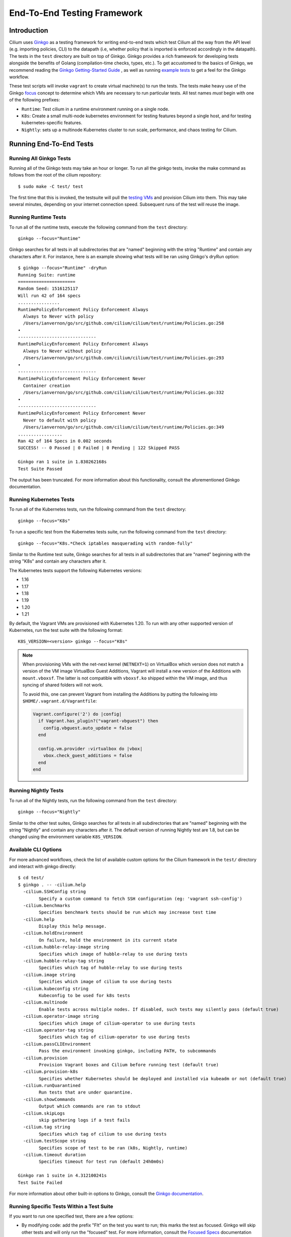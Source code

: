 .. only:: not (epub or latex or html)

    WARNING: You are looking at unreleased Cilium documentation.
    Please use the official rendered version released here:
    https://docs.cilium.io

.. _testsuite:

End-To-End Testing Framework
============================

Introduction
~~~~~~~~~~~~

Cilium uses `Ginkgo`_ as a testing framework for
writing end-to-end tests which test Cilium all the way from the API level (e.g.
importing policies, CLI) to the datapath (i.e, whether policy that is imported
is enforced accordingly in the datapath).  The tests in the ``test`` directory
are built on top of Ginkgo. Ginkgo provides a rich framework for developing
tests alongside the benefits of Golang (compilation-time checks, types, etc.).
To get accustomed to the basics of Ginkgo, we recommend reading the `Ginkgo
Getting-Started Guide
<https://onsi.github.io/ginkgo/#getting-started-writing-your-first-test>`_ , as
well as running `example tests
<https://github.com/onsi/composition-ginkgo-example>`_ to get a feel for the
Ginkgo workflow.

These test scripts will invoke ``vagrant`` to create virtual machine(s) to
run the tests. The tests make heavy use of the Ginkgo `focus`_ concept to
determine which VMs are necessary to run particular tests. All test names
*must* begin with one of the following prefixes:

* ``Runtime``: Test cilium in a runtime environment running on a single node.
* ``K8s``: Create a small multi-node kubernetes environment for testing
  features beyond a single host, and for testing kubernetes-specific features.
* ``Nightly``: sets up a multinode Kubernetes cluster to run scale, performance, and chaos testing for Cilium.

.. _Ginkgo: https://onsi.github.io/ginkgo/
.. _focus: `Focused Specs`_

Running End-To-End Tests
~~~~~~~~~~~~~~~~~~~~~~~~

Running All Ginkgo Tests
^^^^^^^^^^^^^^^^^^^^^^^^

Running all of the Ginkgo tests may take an hour or longer. To run all the
ginkgo tests, invoke the make command as follows from the root of the cilium
repository:

::

    $ sudo make -C test/ test

The first time that this is invoked, the testsuite will pull the
`testing VMs <https://app.vagrantup.com/cilium/boxes/ginkgo>`_ and provision
Cilium into them. This may take several minutes, depending on your internet
connection speed. Subsequent runs of the test will reuse the image.

Running Runtime Tests
^^^^^^^^^^^^^^^^^^^^^

To run all of the runtime tests, execute the following command from the ``test`` directory:

::

    ginkgo --focus="Runtime"

Ginkgo searches for all tests in all subdirectories that are "named" beginning
with the string "Runtime" and contain any characters after it. For instance,
here is an example showing what tests will be ran using Ginkgo's dryRun option:

::

    $ ginkgo --focus="Runtime" -dryRun
    Running Suite: runtime
    ======================
    Random Seed: 1516125117
    Will run 42 of 164 specs
    ................
    RuntimePolicyEnforcement Policy Enforcement Always
      Always to Never with policy
      /Users/ianvernon/go/src/github.com/cilium/cilium/test/runtime/Policies.go:258
    •
    ------------------------------
    RuntimePolicyEnforcement Policy Enforcement Always
      Always to Never without policy
      /Users/ianvernon/go/src/github.com/cilium/cilium/test/runtime/Policies.go:293
    •
    ------------------------------
    RuntimePolicyEnforcement Policy Enforcement Never
      Container creation
      /Users/ianvernon/go/src/github.com/cilium/cilium/test/runtime/Policies.go:332
    •
    ------------------------------
    RuntimePolicyEnforcement Policy Enforcement Never
      Never to default with policy
      /Users/ianvernon/go/src/github.com/cilium/cilium/test/runtime/Policies.go:349
    .................
    Ran 42 of 164 Specs in 0.002 seconds
    SUCCESS! -- 0 Passed | 0 Failed | 0 Pending | 122 Skipped PASS

    Ginkgo ran 1 suite in 1.830262168s
    Test Suite Passed

The output has been truncated. For more information about this functionality,
consult the aforementioned Ginkgo documentation.

.. _running_k8s_tests:

Running Kubernetes Tests
^^^^^^^^^^^^^^^^^^^^^^^^

To run all of the Kubernetes tests, run the following command from the ``test`` directory:

::

    ginkgo --focus="K8s"

To run a specific test from the Kubernetes tests suite, run the following command
from the ``test`` directory:

::

    ginkgo --focus="K8s.*Check iptables masquerading with random-fully"

Similar to the Runtime test suite, Ginkgo searches for all tests in all
subdirectories that are "named" beginning with the string "K8s" and
contain any characters after it.

The Kubernetes tests support the following Kubernetes versions:

* 1.16
* 1.17
* 1.18
* 1.19
* 1.20
* 1.21

By default, the Vagrant VMs are provisioned with Kubernetes 1.20. To run with any other
supported version of Kubernetes, run the test suite with the following format:

::

    K8S_VERSION=<version> ginkgo --focus="K8s"

.. note::

   When provisioning VMs with the net-next kernel (``NETNEXT=1``) on
   VirtualBox which version does not match a version of the VM image
   VirtualBox Guest Additions, Vagrant will install a new version of
   the Additions with ``mount.vboxsf``. The latter is not compatible with
   ``vboxsf.ko`` shipped within the VM image, and thus syncing of shared
   folders will not work.

   To avoid this, one can prevent Vagrant from installing the Additions by
   putting the following into ``$HOME/.vagrant.d/Vagrantfile``:

   .. code:: ruby

      Vagrant.configure('2') do |config|
	if Vagrant.has_plugin?("vagrant-vbguest") then
	  config.vbguest.auto_update = false
	end

	config.vm.provider :virtualbox do |vbox|
	  vbox.check_guest_additions = false
	end
      end

Running Nightly Tests
^^^^^^^^^^^^^^^^^^^^^

To run all of the Nightly tests, run the following command from the ``test`` directory:

::

    ginkgo --focus="Nightly"

Similar to the other test suites, Ginkgo searches for all tests in all
subdirectories that are "named" beginning with the string "Nightly" and contain
any characters after it. The default version of running Nightly test are 1.8,
but can be changed using the environment variable ``K8S_VERSION``.

Available CLI Options
^^^^^^^^^^^^^^^^^^^^^

For more advanced workflows, check the list of available custom options for the Cilium
framework in the ``test/`` directory and interact with ginkgo directly:

::

    $ cd test/
    $ ginkgo . -- -cilium.help
      -cilium.SSHConfig string
            Specify a custom command to fetch SSH configuration (eg: 'vagrant ssh-config')
      -cilium.benchmarks
            Specifies benchmark tests should be run which may increase test time
      -cilium.help
            Display this help message.
      -cilium.holdEnvironment
            On failure, hold the environment in its current state
      -cilium.hubble-relay-image string
            Specifies which image of hubble-relay to use during tests
      -cilium.hubble-relay-tag string
            Specifies which tag of hubble-relay to use during tests
      -cilium.image string
            Specifies which image of cilium to use during tests
      -cilium.kubeconfig string
            Kubeconfig to be used for k8s tests
      -cilium.multinode
            Enable tests across multiple nodes. If disabled, such tests may silently pass (default true)
      -cilium.operator-image string
            Specifies which image of cilium-operator to use during tests
      -cilium.operator-tag string
            Specifies which tag of cilium-operator to use during tests
      -cilium.passCLIEnvironment
            Pass the environment invoking ginkgo, including PATH, to subcommands
      -cilium.provision
            Provision Vagrant boxes and Cilium before running test (default true)
      -cilium.provision-k8s
            Specifies whether Kubernetes should be deployed and installed via kubeadm or not (default true)
      -cilium.runQuarantined
            Run tests that are under quarantine.
      -cilium.showCommands
            Output which commands are ran to stdout
      -cilium.skipLogs
            skip gathering logs if a test fails
      -cilium.tag string
            Specifies which tag of cilium to use during tests
      -cilium.testScope string
            Specifies scope of test to be ran (k8s, Nightly, runtime)
      -cilium.timeout duration
            Specifies timeout for test run (default 24h0m0s)

    Ginkgo ran 1 suite in 4.312100241s
    Test Suite Failed

For more information about other built-in options to Ginkgo, consult the
`Ginkgo documentation`_.

.. _Ginkgo documentation: Ginkgo_

Running Specific Tests Within a Test Suite
^^^^^^^^^^^^^^^^^^^^^^^^^^^^^^^^^^^^^^^^^^

If you want to run one specified test, there are a few options:

* By modifying code: add the prefix "FIt" on the test you want to run; this
  marks the test as focused. Ginkgo will skip other tests and will only run the
  "focused" test. For more information, consult the `Focused Specs`_
  documentation from Ginkgo.

::

    It("Example test", func(){
        Expect(true).Should(BeTrue())
    })

    FIt("Example focused test", func(){
        Expect(true).Should(BeTrue())
    })


* From the command line: specify a more granular focus if you want to focus on, say, Runtime L7 tests:

::

    ginkgo --focus "Runtime.*L7"


This will focus on tests that contain "Runtime", followed by any
number of any characters, followed by "L7". ``--focus`` is a regular
expression and quotes are required if it contains spaces and to escape
shell expansion of ``*``.

.. _Focused Specs: https://onsi.github.io/ginkgo/#focused-specs

Compiling the tests without running them
^^^^^^^^^^^^^^^^^^^^^^^^^^^^^^^^^^^^^^^^

To validate that the Go code you've written for testing is correct without
needing to run the full test, you can build the test directory:

::

	make -C test/ build

Test Reports
~~~~~~~~~~~~

The Cilium Ginkgo framework formulates JUnit reports for each test. The
following files currently are generated depending upon the test suite that is ran:

* runtime.xml
* K8s.xml

Best Practices for Writing Tests
~~~~~~~~~~~~~~~~~~~~~~~~~~~~~~~~

* Provide informative output to console during a test using the `By construct <https://onsi.github.io/ginkgo/#documenting-complex-its-by>`_. This helps with debugging and gives those who did not write the test a good idea of what is going on. The lower the barrier of entry is for understanding tests, the better our tests will be!
* Leave the testing environment in the same state that it was in when the test started by deleting resources, resetting configuration, etc.
* Gather logs in the case that a test fails. If a test fails while running on Jenkins, a postmortem needs to be done to analyze why. So, dumping logs to a location where Jenkins can pick them up is of the highest imperative. Use the following code in an ``AfterFailed`` method:

::

	AfterFailed(func() {
		vm.ReportFailed()
	})


Ginkgo Extensions
~~~~~~~~~~~~~~~~~

In Cilium, some Ginkgo features are extended to cover some uses cases that are
useful for testing Cilium.

BeforeAll
^^^^^^^^^

This function will run before all `BeforeEach`_ within a `Describe or Context`_.
This method is an equivalent to ``SetUp`` or initialize functions in common
unit test frameworks.

.. _BeforeEach: https://onsi.github.io/ginkgo/#extracting-common-setup-beforeeach
.. _Describe or Context: https://onsi.github.io/ginkgo/#organizing-specs-with-containers-describe-and-context

AfterAll
^^^^^^^^

This method will run after all `AfterEach`_ functions defined in a `Describe or Context`_.
This method is used for tearing down objects created which are used by all
``Its`` within the given ``Context`` or ``Describe``. It is ran after all Its
have ran, this method is a equivalent to ``tearDown`` or ``finalize`` methods in
common unit test frameworks.

A good use case for using ``AfterAll`` method is to remove containers or pods
that are needed for multiple ``Its`` in the given ``Context`` or ``Describe``.

.. _AfterEach: BeforeEach_

JustAfterEach
^^^^^^^^^^^^^

This method will run just after each test and before ``AfterFailed`` and
``AfterEach``. The main reason of this method is to perform some assertions
for a group of tests.  A good example of using a global ``JustAfterEach``
function is for deadlock detection, which checks the Cilium logs for deadlocks
that may have occurred in the duration of the tests.

AfterFailed
^^^^^^^^^^^

This method will run before all ``AfterEach`` and after ``JustAfterEach``. This
function is only called when the test failed.This construct is used to gather
logs, the status of Cilium, etc, which provide data for analysis when tests
fail.

Example Test Layout
^^^^^^^^^^^^^^^^^^^

Here is an example layout of how a test may be written with the aforementioned
constructs:

Test description diagram:
::

    Describe
        BeforeAll(A)
        AfterAll(A)
        AfterFailed(A)
        AfterEach(A)
        JustAfterEach(A)
        TESTA1
        TESTA2
        TESTA3
        Context
            BeforeAll(B)
            AfterAll(B)
            AfterFailed(B)
            AfterEach(B)
            JustAfterEach(B)
            TESTB1
            TESTB2
            TESTB3


Test execution flow:
::

    Describe
        BeforeAll
        TESTA1; JustAfterEach(A), AfterFailed(A), AfterEach(A)
        TESTA2; JustAfterEach(A), AfterFailed(A), AfterEach(A)
        TESTA3; JustAfterEach(A), AfterFailed(A), AfterEach(A)
        Context
            BeforeAll(B)
            TESTB1:
               JustAfterEach(B); JustAfterEach(A)
               AfterFailed(B); AfterFailed(A);
               AfterEach(B) ; AfterEach(A);
            TESTB2:
               JustAfterEach(B); JustAfterEach(A)
               AfterFailed(B); AfterFailed(A);
               AfterEach(B) ; AfterEach(A);
            TESTB3:
               JustAfterEach(B); JustAfterEach(A)
               AfterFailed(B); AfterFailed(A);
               AfterEach(B) ; AfterEach(A);
            AfterAll(B)
        AfterAll(A)

Debugging:
~~~~~~~~~~

You can retrieve all run commands and their output in the report directory
(``./test/test_results``). Each test creates a new folder, which contains
a file called log where all information is saved, in case of a failing
test an exhaustive data will be added.

::

	$ head test/test_results/RuntimeKafkaKafkaPolicyIngress/logs
	level=info msg=Starting testName=RuntimeKafka
	level=info msg="Vagrant: running command \"vagrant ssh-config runtime\""
	cmd: "sudo cilium status" exitCode: 0
	 KVStore:            Ok         Consul: 172.17.0.3:8300
	ContainerRuntime:   Ok
	Kubernetes:         Disabled
	Kubernetes APIs:    [""]
	Cilium:             Ok   OK
	NodeMonitor:        Disabled
	Allocated IPv4 addresses:


Running with delve
^^^^^^^^^^^^^^^^^^

`Delve <https://github.com/derekparker/delve>`_ is a debugging tool for Go
applications. If you want to run your test with delve,  you should add a new
breakpoint using
`runtime.BreakPoint() <https://golang.org/pkg/runtime/#Breakpoint>`_ in the
code, and run ginkgo using ``dlv``.

Example how to run ginkgo using ``dlv``:

::

	dlv test . -- --ginkgo.focus="Runtime" -ginkgo.v=true --cilium.provision=false

Running End-To-End Tests In Other Environments via kubeconfig
~~~~~~~~~~~~~~~~~~~~~~~~~~~~~~~~~~~~~~~~~~~~~~~~~~~~~~~~~~~~~

The end-to-end tests can be run with an arbitrary kubeconfig file. Normally the
CI will use the kubernetes created via vagrant but this can be overridden with
``--cilium.kubeconfig``. When used, ginkgo will not start a VM nor compile
cilium. It will also skip some setup tasks like labeling nodes for testing.

This mode expects:

- The current directory is ``cilium/test``

- A test focus with ``--focus``. ``--focus="K8s"`` selects all kubernetes tests.

- Cilium images as full URLs specified with the ``--cilium.image`` and
  ``--cilium.operator-image`` options.

- A working kubeconfig with the ``--cilium.kubeconfig`` option

- A populated K8S_VERSION environment variable set to the version of the cluster

- If appropriate, set the ``CNI_INTEGRATION`` environment variable set to one
  of ``gke``, ``eks``, ``eks-chaining``, ``microk8s`` or ``minikube``. This selects
  matching configuration overrides for cilium.
  Leaving this unset for non-matching integrations is also correct.

  For k8s environments that invoke an authentication agent, such as EKS and
  ``aws-iam-authenticator``, set ``--cilium.passCLIEnvironment=true``

An example invocation is

::

  CNI_INTEGRATION=eks K8S_VERSION=1.16 ginkgo --focus="K8s" -- -cilium.provision=false -cilium.kubeconfig=`echo ~/.kube/config` -cilium.image="quay.io/cilium/cilium-ci" -cilium.operator-image="quay.io/cilium/operator" -cilium.operator-suffix="-ci" -cilium.passCLIEnvironment=true

Running in GKE
^^^^^^^^^^^^^^

1- Setup a cluster as in :ref:`k8s_install_quick` or utilize an existing
cluster.

.. note:: You do not need to deploy Cilium in this step, as the End-To-End
          Testing Framework handles the deployment of Cilium.

.. note:: The tests require machines larger than ``n1-standard-4``. This can be
          set with ``--machine-type n1-standard-4`` on cluster creation.


2- Invoke the tests from ``cilium/test`` with options set as explained in
`Running End-To-End Tests In Other Environments via kubeconfig`_

.. note:: GKE clusters may have namespaces stuck at the ``Terminating`` state,
          causing Ginkgo tests to fail. If so, you'll see them in ``kubectl get ns``,
          and can get rid of them by running ``cilium/test/gke/clean-cluster.sh``.

.. note:: The tests require the ``NATIVE_CIDR`` environment variable to be set to
          the value of the cluster IPv4 CIDR returned by the ``gcloud container
          clusters describe`` command.

::

  export CLUSTER_NAME=cluster1
  export CLUSTER_ZONE=us-west2-a
  export NATIVE_CIDR="$(gcloud container clusters describe $CLUSTER_NAME --zone $CLUSTER_ZONE --format 'value(clusterIpv4Cidr)')"

  CNI_INTEGRATION=gke K8S_VERSION=1.17 ginkgo --focus="K8sDemo" -- -cilium.provision=false -cilium.kubeconfig=`echo ~/.kube/config` -cilium.image="quay.io/cilium/cilium-ci" -cilium.operator-image="quay.io/cilium/operator" -cilium.operator-suffix="-ci" -cilium.hubble-relay-image="quay.io/cilium/hubble-relay-ci" -cilium.passCLIEnvironment=true

.. note:: The kubernetes version defaults to 1.21 but can be configured with
          versions between 1.16 and 1.21. Version should match the server
          version reported by ``kubectl version``.

AWS EKS (experimental)
^^^^^^^^^^^^^^^^^^^^^^

Not all tests can succeed on EKS. Many do, however and may be useful. This `GH issue
<https://github.com/cilium/cilium/issues/9678#issuecomment-749350425>`_ contains a list of tests that are still failing.

1- Setup a cluster as in :ref:`k8s_install_quick` or utilize an existing
cluster.

2- Source the testing integration script from ``cilium/contrib/testing/integrations.sh``.

3- Invoke the ``gks`` function by passing which ``cilium`` docker image to run and the test focus. The command also
accepts additional ginkgo arguments.

::

  gks quay.io/cilium/cilium:latest K8sDemo


Adding new Managed Kubernetes providers
^^^^^^^^^^^^^^^^^^^^^^^^^^^^^^^^^^^^^^^

All Managed Kubernetes test support relies on using a pre-configured kubeconfig
file.  This isn't always adequate, however, and adding defaults specific to
each provider is possible. The `commit adding GKE <https://github.com/cilium/cilium/commit/c2d8445fd725c515a635c8c3ad3be901a08084eb>`_
support is a good reference.

1- Add a map of helm settings to act as an override for this provider in
`test/helpers/kubectl.go <https://github.com/cilium/cilium/blob/26dec4c4f4311df2b1a6c909b27ff7fe6e46929f/test/helpers/kubectl.go#L80-L102>`_.
These should be the helm settings used when generating cilium specs for this provider.

2- Add a unique `CI Integration constant <https://github.com/cilium/cilium/blob/26dec4c4f4311df2b1a6c909b27ff7fe6e46929f/test/helpers/kubectl.go#L66-L67>`_.
This value is passed in when invoking ginkgo via the ``CNI_INTEGRATON``
environment variable.

3- Update the `helm overrides <https://github.com/cilium/cilium/blob/26dec4c4f4311df2b1a6c909b27ff7fe6e46929f/test/helpers/kubectl.go#L138-L147>`_
mapping with the constant and the helm settings.

4- For cases where a test should be skipped use the ``SkipIfIntegration``. To
skip whole contexts, use ``SkipContextIf``. More complex logic can be expressed
with functions like ``IsIntegration``. These functions are all part of the
`test/helpers <https://github.com/cilium/cilium/tree/26dec4c4f4311df2b1a6c909b27ff7fe6e46929f/test/helpers>`_
package.

Running End-To-End Tests In Other Environments via SSH
~~~~~~~~~~~~~~~~~~~~~~~~~~~~~~~~~~~~~~~~~~~~~~~~~~~~~~

If you want to run tests in an arbitrary environment with SSH access, you can
use ``--cilium.SSHConfig`` to provide the SSH configuration of the endpoint on
which tests will be run. The tests presume the following on the remote
instance:

- Cilium source code is located in the directory ``/home/vagrant/go/src/github.com/cilium/cilium/``.
- Cilium is installed and running.

The ssh connection needs to be defined as a ``ssh-config`` file and need to have
the following targets:

- runtime: To run runtime tests
- k8s{1..2}-${K8S_VERSION}: to run Kubernetes tests. These instances must have
  Kubernetes installed and running as a prerequisite for running tests.

An example ``ssh-config`` can be the following:

::

	Host runtime
	  HostName 127.0.0.1
	  User vagrant
	  Port 2222
	  UserKnownHostsFile /dev/null
	  StrictHostKeyChecking no
	  PasswordAuthentication no
	  IdentityFile /home/eloy/.go/src/github.com/cilium/cilium/test/.vagrant/machines/runtime/virtualbox/private_key
	  IdentitiesOnly yes
	  LogLevel FATAL

To run this you can use the following command:

::

    ginkgo -- --cilium.provision=false --cilium.SSHConfig="cat ssh-config"


VMs for Testing
~~~~~~~~~~~~~~~

The VMs used for testing are defined in ``test/Vagrantfile``. There are a variety of
configuration options that can be passed as environment variables:

+----------------------+-------------------+--------------+------------------------------------------------------------------+
| ENV variable         | Default Value     | Options      | Description                                                      |
+======================+===================+==============+==================================================================+
| K8S\_NODES           | 2                 | 0..100       | Number of Kubernetes nodes in the cluster                        |
+----------------------+-------------------+--------------+------------------------------------------------------------------+
| NFS                  | 0                 | 1            | If Cilium folder needs to be shared using NFS                    |
+----------------------+-------------------+--------------+------------------------------------------------------------------+
| IPv6                 | 0                 | 0-1          | If 1 the Kubernetes cluster will use IPv6                        |
+----------------------+-------------------+--------------+------------------------------------------------------------------+
| CONTAINER\_RUNTIME   | docker            | containerd   | To set the default container runtime in the Kubernetes cluster   |
+----------------------+-------------------+--------------+------------------------------------------------------------------+
| K8S\_VERSION         | 1.18              | 1.\*\*       | Kubernetes version to install                                    |
+----------------------+-------------------+--------------+------------------------------------------------------------------+
| KUBEPROXY            | 1                 | 0-1          | If 0 the Kubernetes' kube-proxy won't be installed               |
+----------------------+-------------------+--------------+------------------------------------------------------------------+
| SERVER\_BOX          | cilium/ubuntu-dev | *            | Vagrantcloud base image                                          |
+----------------------+-------------------+--------------+------------------------------------------------------------------+
| VM\_CPUS             | 2                 | 0..100       | Number of CPUs that need to have the VM                          |
+----------------------+-------------------+--------------+------------------------------------------------------------------+
| VM\_MEMORY           | 4096              | \d+          | RAM size in Megabytes                                            |
+----------------------+-------------------+--------------+------------------------------------------------------------------+

VM images
~~~~~~~~~

The test suite relies on Vagrant to automatically download the required VM
image, if it is not already available on the system. VM images weight several
gigabytes so this may take some time, but faster tools such as `aria2`_ can
speed up the process by opening multiple connections. The script
`test/packet/scripts/add_vagrant_box.sh`_ can be useful to manually download
selected images with aria2 prior to launching the test suite, or to
periodically update images in a ``cron`` job::

    $ bash test/packet/scripts/add_vagrant_box.sh -h
    usage: add_vagrant_box.sh [options] [vagrant_box_defaults.rb path]
            path to vagrant_box_defaults.rb defaults to ./vagrant_box_defaults.rb

    options:
            -a              use aria2c instead of curl
            -b <box>        download selected box (defaults: ubuntu ubuntu-next)
            -l              download latest versions instead of using vagrant_box_defaults
            -t              download to /tmp/ instead of current directory
            -h              display this help

    examples:
            download boxes ubuntu and ubuntu-next from vagrant_box_defaults.rb:
            $ add-vagrant-boxes.sh $HOME/go/src/github.com/cilium/cilium/vagrant_box_defaults.rb
            download latest version for ubuntu-dev and ubuntu-next:
            $ add-vagrant-boxes.sh -l -b ubuntu-dev -b ubuntu-next
            same as above, downloading into /tmp/ and using aria2c:
            $ add-vagrant-boxes.sh -alt -b ubuntu-dev -b ubuntu-next

.. _aria2: https://aria2.github.io/
.. _test/packet/scripts/add_vagrant_box.sh:
   https://github.com/cilium/cilium/blob/master/test/packet/scripts/add_vagrant_box.sh

Known Issues and Workarounds
~~~~~~~~~~~~~~~~~~~~~~~~~~~~

VirtualBox hostonlyifs and DHCP related errors
^^^^^^^^^^^^^^^^^^^^^^^^^^^^^^^^^^^^^^^^^^^^^^

If you see the following error, take a look at this `GitHub issue
<https://github.com/hashicorp/vagrant/issues/3083#issuecomment-41156076>`_ for
workarounds.

::

    A host only network interface you're attempting to configure via DHCP
    already has a conflicting host only adapter with DHCP enabled. The
    DHCP on this adapter is incompatible with the DHCP settings. Two
    host only network interfaces are not allowed to overlap, and each
    host only network interface can have only one DHCP server. Please
    reconfigure your host only network or remove the virtual machine
    using the other host only network.

Also, consider upgrading VirtualBox and Vagrant to the latest versions.

Further Assistance
~~~~~~~~~~~~~~~~~~

Have a question about how the tests work or want to chat more about improving the
testing infrastructure for Cilium? Hop on over to the
`testing <https://cilium.slack.com/messages/C7PE7V806>`_ channel on Slack.
